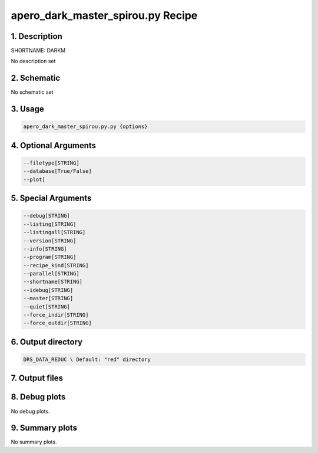 
.. _recipes_spirou_darkm:


################################################################################
apero_dark_master_spirou.py Recipe
################################################################################


********************************************************************************
1. Description
********************************************************************************


SHORTNAME: DARKM


No description set


********************************************************************************
2. Schematic
********************************************************************************


No schematic set


********************************************************************************
3. Usage
********************************************************************************


.. code-block:: bash

    apero_dark_master_spirou.py.py {options}


********************************************************************************
4. Optional Arguments
********************************************************************************


.. code-block:: bash

     --filetype[STRING]
     --database[True/False]
     --plot[


********************************************************************************
5. Special Arguments
********************************************************************************


.. code-block:: bash

     --debug[STRING]
     --listing[STRING]
     --listingall[STRING]
     --version[STRING]
     --info[STRING]
     --program[STRING]
     --recipe_kind[STRING]
     --parallel[STRING]
     --shortname[STRING]
     --idebug[STRING]
     --master[STRING]
     --quiet[STRING]
     --force_indir[STRING]
     --force_outdir[STRING]


********************************************************************************
6. Output directory
********************************************************************************


.. code-block:: bash

    DRS_DATA_REDUC \ Default: "red" directory


********************************************************************************
7. Output files
********************************************************************************


.. csv-table:: Outputs
   :file: /data/spirou/bin/apero-drs-full/documentation/working/dev/recipe_definitions/spirou_rout_darkm_.csv
   :header-rows: 1
   :class: csvtable


********************************************************************************
8. Debug plots
********************************************************************************


No debug plots.


********************************************************************************
9. Summary plots
********************************************************************************


No summary plots.


